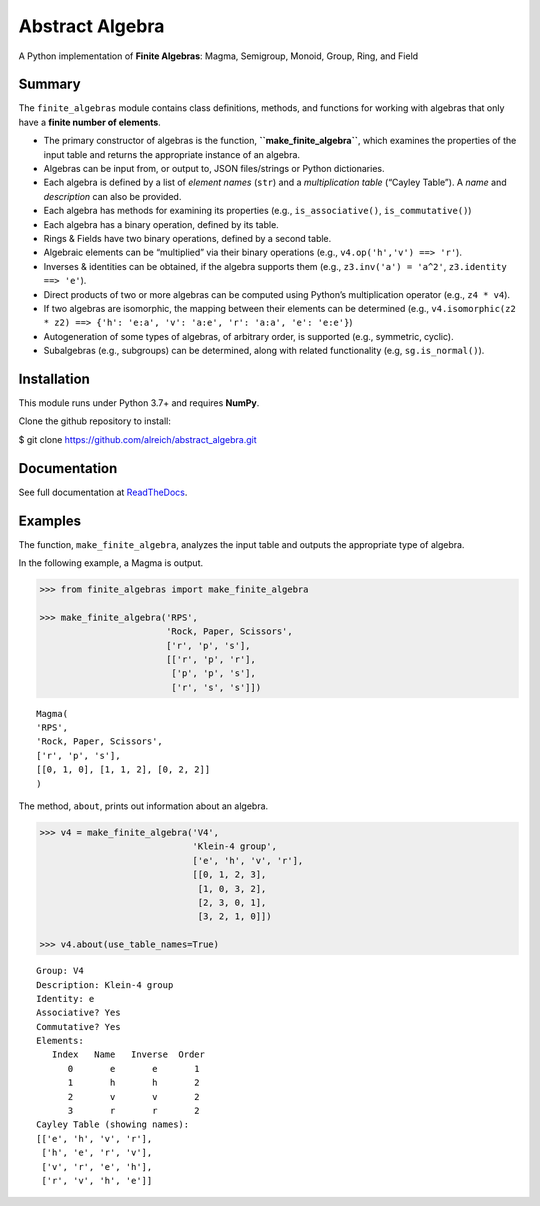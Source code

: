 Abstract Algebra
================

A Python implementation of **Finite Algebras**: Magma, Semigroup,
Monoid, Group, Ring, and Field

Summary
-------

The ``finite_algebras`` module contains class definitions, methods, and
functions for working with algebras that only have a **finite number of
elements**.

-  The primary constructor of algebras is the function,
   **``make_finite_algebra``**, which examines the properties of the
   input table and returns the appropriate instance of an algebra.
-  Algebras can be input from, or output to, JSON files/strings or
   Python dictionaries.
-  Each algebra is defined by a list of *element names* (``str``) and a
   *multiplication table* (“Cayley Table”). A *name* and *description*
   can also be provided.
-  Each algebra has methods for examining its properties (e.g.,
   ``is_associative()``, ``is_commutative()``)
-  Each algebra has a binary operation, defined by its table.
-  Rings & Fields have two binary operations, defined by a second table.
-  Algebraic elements can be “multiplied” via their binary operations
   (e.g., ``v4.op('h','v') ==> 'r'``).
-  Inverses & identities can be obtained, if the algebra supports them
   (e.g., ``z3.inv('a') = 'a^2'``, ``z3.identity ==> 'e'``).
-  Direct products of two or more algebras can be computed using
   Python’s multiplication operator (e.g., ``z4 * v4``).
-  If two algebras are isomorphic, the mapping between their elements
   can be determined (e.g.,
   ``v4.isomorphic(z2 * z2) ==> {'h': 'e:a', 'v': 'a:e', 'r': 'a:a', 'e': 'e:e'}``)
-  Autogeneration of some types of algebras, of arbitrary order, is
   supported (e.g., symmetric, cyclic).
-  Subalgebras (e.g., subgroups) can be determined, along with related
   functionality (e.g, ``sg.is_normal()``).

Installation
------------

This module runs under Python 3.7+ and requires **NumPy**.

Clone the github repository to install:

$ git clone https://github.com/alreich/abstract_algebra.git

Documentation
-------------

See full documentation at
`ReadTheDocs <https://abstract-algebra.readthedocs.io/en/latest/index.html>`__.

Examples
--------

The function, ``make_finite_algebra``, analyzes the input table and
outputs the appropriate type of algebra.

In the following example, a Magma is output.

.. code:: ipython3

    >>> from finite_algebras import make_finite_algebra
    
    >>> make_finite_algebra('RPS',
                            'Rock, Paper, Scissors',
                            ['r', 'p', 's'],
                            [['r', 'p', 'r'],
                             ['p', 'p', 's'],
                             ['r', 's', 's']])




.. parsed-literal::

    Magma(
    'RPS',
    'Rock, Paper, Scissors',
    ['r', 'p', 's'],
    [[0, 1, 0], [1, 1, 2], [0, 2, 2]]
    )



The method, ``about``, prints out information about an algebra.

.. code:: ipython3

    >>> v4 = make_finite_algebra('V4',
                                 'Klein-4 group',
                                 ['e', 'h', 'v', 'r'],
                                 [[0, 1, 2, 3],
                                  [1, 0, 3, 2],
                                  [2, 3, 0, 1],
                                  [3, 2, 1, 0]])
    
    >>> v4.about(use_table_names=True)


.. parsed-literal::

    
    Group: V4
    Description: Klein-4 group
    Identity: e
    Associative? Yes
    Commutative? Yes
    Elements:
       Index   Name   Inverse  Order
          0       e       e       1
          1       h       h       2
          2       v       v       2
          3       r       r       2
    Cayley Table (showing names):
    [['e', 'h', 'v', 'r'],
     ['h', 'e', 'r', 'v'],
     ['v', 'r', 'e', 'h'],
     ['r', 'v', 'h', 'e']]

